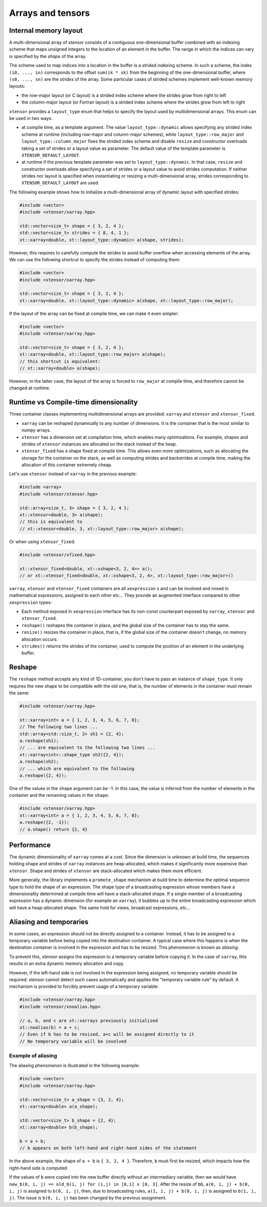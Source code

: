 .. Copyright (c) 2016, Johan Mabille, Sylvain Corlay and Wolf Vollprecht

   Distributed under the terms of the BSD 3-Clause License.

   The full license is in the file LICENSE, distributed with this software.

Arrays and tensors
==================

Internal memory layout
----------------------

A multi-dimensional array of `xtensor` consists of a contiguous one-dimensional buffer combined with an indexing scheme that maps
unsigned integers to the location of an element in the buffer. The range in which the indices can vary is specified by the
`shape` of the array.

The scheme used to map indices into a location in the buffer is a strided indexing scheme. In such a scheme, the index ``(i0, ..., in)`` corresponds to the offset ``sum(ik * sk)`` from the beginning of the one-dimensional buffer, where ``(s0, ..., sn)`` are the `strides` of the array. Some particular cases of strided schemes implement well-known memory layouts:

- the row-major layout (or C layout) is a strided index scheme where the strides grow from right to left
- the column-major layout (or Fortran layout) is a strided index scheme where the strides grow from left to right

``xtensor`` provides a ``layout_type`` enum that helps to specify the layout used by multidimensional arrays. This enum can be used in two ways:

- at compile time, as a template argument. The value ``layout_type::dynamic`` allows specifying any strided index scheme at runtime (including row-major and column-major schemes), while ``layout_type::row_major`` and ``layout_type::column_major`` fixes the strided index scheme and disable ``resize`` and constructor overloads taking a set of strides or a layout value as parameter. The default value of the template parameter is ``XTENSOR_DEFAULT_LAYOUT``.
- at runtime if the previous template parameter was set to ``layout_type::dynamic``. In that case, ``resize`` and constructor overloads allow specifying a set of strides or a layout value to avoid strides computation. If neither strides nor layout is specified when instantiating or resizing a multi-dimensional array, strides corresponding to ``XTENSOR_DEFAULT_LAYOUT`` are used.

The following example shows how to initialize a multi-dimensional array of dynamic layout with specified strides:

.. code::

    #include <vector>
    #include <xtensor/xarray.hpp>

    std::vector<size_t> shape = { 3, 2, 4 };
    std::vector<size_t> strides = { 8, 4, 1 };
    xt::xarray<double, xt::layout_type::dynamic> a(shape, strides);

However, this requires to carefully compute the strides to avoid buffer overflow when accessing elements of the array. We can use the following shortcut to specify the strides instead of computing them:

.. code::

    #include <vector>
    #include <xtensor/xarray.hpp>

    std::vector<size_t> shape = { 3, 2, 4 };
    xt::xarray<double, xt::layout_type::dynamic> a(shape, xt::layout_type::row_major);

If the layout of the array can be fixed at compile time, we can make it even simpler:

.. code::

    #include <vector>
    #include <xtensor/xarray.hpp>

    std::vector<size_t> shape = { 3, 2, 4 };
    xt::xarray<double, xt::layout_type::row_major> a(shape);
    // this shortcut is equivalent:
    // xt::xarray<double> a(shape);

However, in the latter case, the layout of the array is forced to ``row_major`` at compile time, and therefore cannot be changed at runtime.

Runtime vs Compile-time dimensionality
--------------------------------------

Three container classes implementing multidimensional arrays are provided: ``xarray`` and ``xtensor`` and ``xtensor_fixed``.

- ``xarray`` can be reshaped dynamically to any number of dimensions. It is the container that is the most similar to numpy arrays.
- ``xtensor`` has a dimension set at compilation time, which enables many optimizations. For example, shapes and strides
  of ``xtensor`` instances are allocated on the stack instead of the heap.
- ``xtensor_fixed`` has a shape fixed at compile time. This allows even more optimizations, such as allocating the storage for the container
  on the stack, as well as computing strides and backstrides at compile time, making the allocation of this container extremely cheap.

Let's use ``xtensor`` instead of ``xarray`` in the previous example:

.. code::

    #include <array>
    #include <xtensor/xtensor.hpp>

    std::array<size_t, 3> shape = { 3, 2, 4 };
    xt::xtensor<double, 3> a(shape);
    // this is equivalent to
    // xt::xtensor<double, 3, xt::layout_type::row_major> a(shape);

Or when using ``xtensor_fixed``:

.. code::

    #include <xtensor/xfixed.hpp>

    xt::xtensor_fixed<double, xt::xshape<3, 2, 4>> a();
    // or xt::xtensor_fixed<double, xt::xshape<3, 2, 4>, xt::layout_type::row_major>()

``xarray``, ``xtensor`` and ``xtensor_fixed`` containers are all ``xexpression`` s and can be involved and mixed in mathematical expressions, assigned to each
other etc... They provide an augmented interface compared to other ``xexpression`` types:

- Each method exposed in ``xexpression`` interface has its non-const counterpart exposed by ``xarray``, ``xtensor`` and ``xtensor_fixed``.
- ``reshape()`` reshapes the container in place, and the global size of the container has to stay the same.
- ``resize()`` resizes the container in place, that is, if the global size of the container doesn't change, no memory allocation occurs.
- ``strides()`` returns the strides of the container, used to compute the position of an element in the underlying buffer.

Reshape
-------

The ``reshape`` method accepts any kind of 1D-container, you don't have to pass an instance of ``shape_type``. It only requires the new shape to be
compatible with the old one, that is, the number of elements in the container must remain the same:

.. code::

    #include <xtensor/xarray.hpp>

    xt::xarray<int> a = { 1, 2, 3, 4, 5, 6, 7, 8};
    // The following two lines ...
    std::array<std::size_t, 2> sh1 = {2, 4};
    a.reshape(sh1);
    // ... are equivalent to the following two lines ...
    xt::xarray<int>::shape_type sh2({2, 4});
    a.reshape(sh2);
    // ... which are equivalent to the following
    a.reshape({2, 4});

One of the values in the ``shape`` argument can be -1. In this case, the value is inferred from the number of elements in the container and the remaining
values in the ``shape``:

.. code::

    #include <xtensor/xarray.hpp>
    xt::xarray<int> a = { 1, 2, 3, 4, 5, 6, 7, 8};
    a.reshape({2, -1});
    // a.shape() return {2, 4}

Performance
-----------

The dynamic dimensionality of ``xarray`` comes at a cost. Since the dimension is unknown at build time, the sequences holding shape and strides of ``xarray`` instances are heap-allocated, which makes it significantly more expensive than ``xtensor``. Shape and strides of ``xtensor`` are stack-allocated which makes them more efficient.

More generally, the library implements a ``promote_shape`` mechanism at build time to determine the optimal sequence type to hold the shape of an expression. The shape type of a broadcasting expression whose members have a dimensionality determined at compile time will have a stack-allocated shape. If a single member of a broadcasting expression has a dynamic dimension (for example an ``xarray``), it bubbles up to the entire broadcasting expression which will have a heap-allocated shape. The same hold for views, broadcast expressions, etc...

Aliasing and temporaries
------------------------

In some cases, an expression should not be directly assigned to a container. Instead, it has to be assigned to a temporary variable before being copied
into the destination container. A typical case where this happens is when the destination container is involved in the expression and has to be resized.
This phenomenon is known as *aliasing*.

To prevent this, `xtensor` assigns the expression to a temporary variable before copying it. In the case of ``xarray``, this results in an extra dynamic memory
allocation and copy.

However, if the left-hand side is not involved in the expression being assigned, no temporary variable should be required. `xtensor` cannot detect such cases
automatically and applies the "temporary variable rule" by default. A mechanism is provided to forcibly prevent usage of a temporary variable:

.. code::

    #include <xtensor/xarray.hpp>
    #include <xtensor/xnoalias.hpp>

    // a, b, and c are xt::xarrays previously initialized
    xt::noalias(b) = a + c;
    // Even if b has to be resized, a+c will be assigned directly to it
    // No temporary variable will be involved

Example of aliasing
~~~~~~~~~~~~~~~~~~~

The aliasing phenomenon is illustrated in the following example:

.. code::

    #include <vector>
    #include <xtensor/xarray.hpp>

    std::vector<size_t> a_shape = {3, 2, 4};
    xt::xarray<double> a(a_shape);

    std::vector<size_t> b_shape = {2, 4};
    xt::xarray<double> b(b_shape);

    b = a + b;
    // b appears on both left-hand and right-hand sides of the statement

In the above example, the shape of ``a + b`` is ``{ 3, 2, 4 }``. Therefore, ``b`` must first be resized, which impacts how the right-hand side is computed.

If the values of ``b`` were copied into the new buffer directly without an intermediary variable, then we would have
``new_b(0, i, j) == old_b(i, j) for (i,j) in [0,1] x [0, 3]``. After the resize of ``bb``, ``a(0, i, j) + b(0, i, j)`` is assigned to ``b(0, i, j)``, then,
due to broadcasting rules, ``a(1, i, j) + b(0, i, j)`` is assigned to ``b(1, i, j)``. The issue is ``b(0, i, j)`` has been changed by the previous assignment.
